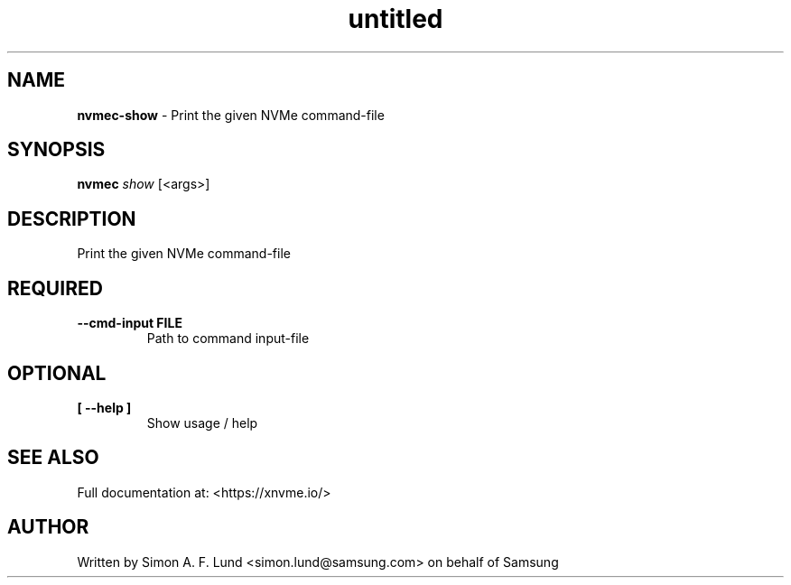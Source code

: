 .\" Text automatically generated by txt2man
.TH untitled  "03 June 2022" "" ""
.SH NAME
\fBnvmec-show \fP- Print the given NVMe command-file
.SH SYNOPSIS
.nf
.fam C
\fBnvmec\fP \fIshow\fP [<args>]
.fam T
.fi
.fam T
.fi
.SH DESCRIPTION
Print the given NVMe command-file
.SH REQUIRED
.TP
.B
\fB--cmd-input\fP FILE
Path to command input-file
.RE
.PP

.SH OPTIONAL
.TP
.B
[ \fB--help\fP ]
Show usage / help
.RE
.PP


.SH SEE ALSO
Full documentation at: <https://xnvme.io/>
.SH AUTHOR
Written by Simon A. F. Lund <simon.lund@samsung.com> on behalf of Samsung
